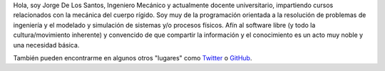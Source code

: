 .. title:  
.. slug: index
.. date: 2020-10-25 08:54:27 UTC-06:00
.. tags: 
.. category: 
.. link: 
.. description: 
.. type: text

Hola, soy Jorge De Los Santos, Ingeniero Mecánico y actualmente docente universitario,
impartiendo cursos relacionados con la mecánica del cuerpo rígido. Soy muy de la programación 
orientada a la resolución de problemas de ingeniería y el modelado y simulación de sistemas y/o procesos físicos. 
Afín al software libre (y todo la cultura/movimiento inherente) y convencido de que compartir la 
información y el conocimiento es un acto muy noble y una necesidad básica.



También pueden encontrarme en algunos otros "lugares" como Twitter_ o GitHub_.

.. _Twitter: https://twitter.com/numython
.. _GitHub: https://github.com/JorgeDeLosSantos

.. *Tuxtla Gutiérrez, Chiapas, México*
